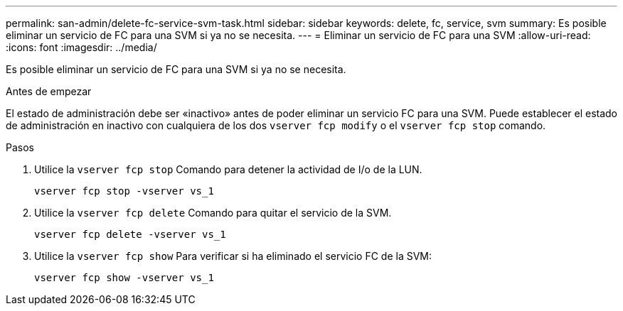 ---
permalink: san-admin/delete-fc-service-svm-task.html 
sidebar: sidebar 
keywords: delete, fc, service, svm 
summary: Es posible eliminar un servicio de FC para una SVM si ya no se necesita. 
---
= Eliminar un servicio de FC para una SVM
:allow-uri-read: 
:icons: font
:imagesdir: ../media/


[role="lead"]
Es posible eliminar un servicio de FC para una SVM si ya no se necesita.

.Antes de empezar
El estado de administración debe ser «inactivo» antes de poder eliminar un servicio FC para una SVM. Puede establecer el estado de administración en inactivo con cualquiera de los dos `vserver fcp modify` o el `vserver fcp stop` comando.

.Pasos
. Utilice la `vserver fcp stop` Comando para detener la actividad de I/o de la LUN.
+
`vserver fcp stop -vserver vs_1`

. Utilice la `vserver fcp delete` Comando para quitar el servicio de la SVM.
+
`vserver fcp delete -vserver vs_1`

. Utilice la `vserver fcp show` Para verificar si ha eliminado el servicio FC de la SVM:
+
`vserver fcp show -vserver vs_1`


